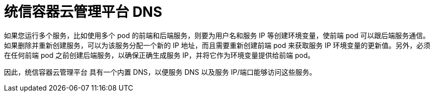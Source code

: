 // Module included in the following assemblies:
// * understanding-networking.adoc


[id="nw-ne-openshift-dns_{context}"]
= 统信容器云管理平台 DNS

如果您运行多个服务，比如使用多个 pod 的前端和后端服务，则要为用户名和服务 IP 等创建环境变量，使前端 pod 可以跟后端服务通信。如果删除并重新创建服务，可以为该服务分配一个新的 IP 地址，而且需要重新创建前端 pod 来获取服务 IP 环境变量的更新值。另外，必须在任何前端 pod 之前创建后端服务，以确保正确生成服务 IP，并将它作为环境变量提供给前端 pod。

因此，统信容器云管理平台 具有一个内置 DNS，以便服务 DNS 以及服务 IP/端口能够访问这些服务。

